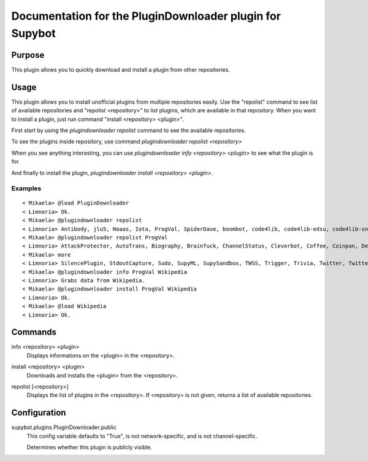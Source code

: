 .. _plugin-PluginDownloader:

Documentation for the PluginDownloader plugin for Supybot
=========================================================

Purpose
-------
This plugin allows you to quickly download and install a plugin from other 
repositories.

Usage
-----
This plugin allows you to install unofficial plugins from
multiple repositories easily. Use the "repolist" command to see list of
available repositories and "repolist <repository>" to list plugins,
which are available in that repository. When you want to install a plugin,
just run command "install <repository> <plugin>".

First start by using the `plugindownloader repolist` command to see the
available repositories.

To see the plugins inside repository, use command
`plugindownloader repolist <repository>`

When you see anything interesting, you can use
`plugindownloader info <repository> <plugin>` to see what the plugin is
for.

And finally to install the plugin,
`plugindownloader install <repository> <plugin>`.

Examples
^^^^^^^^

::

    < Mikaela> @load PluginDownloader
    < Limnoria> Ok.
    < Mikaela> @plugindownloader repolist
    < Limnoria> Antibody, jlu5, Hoaas, Iota, ProgVal, SpiderDave, boombot, code4lib, code4lib-edsu, code4lib-snapshot, doorbot, frumious, jonimoose, mailed-notifier, mtughan-weather, nanotube-bitcoin, nyuszika7h, nyuszika7h-old, pingdom, quantumlemur, resistivecorpse, scrum, skgsergio, stepnem
    < Mikaela> @plugindownloader repolist ProgVal
    < Limnoria> AttackProtector, AutoTrans, Biography, Brainfuck, ChannelStatus, Cleverbot, Coffee, Coinpan, Debian, ERepublik, Eureka, Fortune, GUI, GitHub, Glob2Chan, GoodFrench, I18nPlaceholder, IMDb, IgnoreNonVoice, Iwant, Kickme, LimnoriaChan, LinkRelay, ListEmpty, Listener, Markovgen, MegaHAL, MilleBornes, NoLatin1, NoisyKarma, OEIS, PPP, PingTime, Pinglist, RateLimit, Rbls, Redmine, Scheme, Seeks, (1 more message)
    < Mikaela> more
    < Limnoria> SilencePlugin, StdoutCapture, Sudo, SupyML, SupySandbox, TWSS, Trigger, Trivia, Twitter, TwitterStream, Untiny, Variables, WebDoc, WebLogs, WebStats, Website, WikiTrans, Wikipedia, WunderWeather
    < Mikaela> @plugindownloader info ProgVal Wikipedia
    < Limnoria> Grabs data from Wikipedia.
    < Mikaela> @plugindownloader install ProgVal Wikipedia
    < Limnoria> Ok.
    < Mikaela> @load Wikipedia
    < Limnoria> Ok.

.. _commands-PluginDownloader:

Commands
--------
.. _command-plugindownloader-info:

info <repository> <plugin>
  Displays informations on the <plugin> in the <repository>.

.. _command-plugindownloader-install:

install <repository> <plugin>
  Downloads and installs the <plugin> from the <repository>.

.. _command-plugindownloader-repolist:

repolist [<repository>]
  Displays the list of plugins in the <repository>. If <repository> is not given, returns a list of available repositories.

.. _conf-PluginDownloader:

Configuration
-------------

.. _conf-supybot.plugins.PluginDownloader.public:


supybot.plugins.PluginDownloader.public
  This config variable defaults to "True", is not network-specific, and is  not channel-specific.

  Determines whether this plugin is publicly visible.

